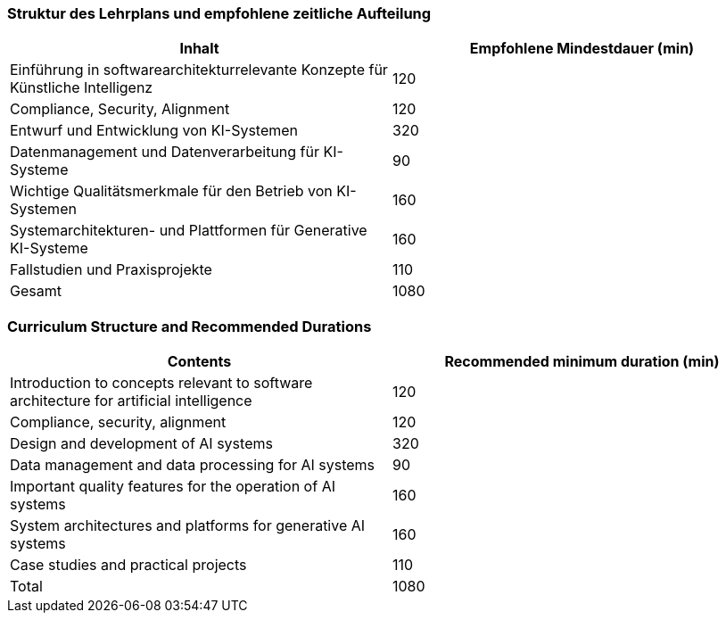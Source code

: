 // tag::DE[]
=== Struktur des Lehrplans und empfohlene zeitliche Aufteilung

[cols="<,>", options="header"]
|===
| Inhalt | Empfohlene Mindestdauer (min)
| Einführung in softwarearchitekturrelevante Konzepte für Künstliche Intelligenz | 120
| Compliance, Security, Alignment | 120
| Entwurf und Entwicklung von KI-Systemen | 320
| Datenmanagement und Datenverarbeitung für KI-Systeme | 90
| Wichtige Qualitätsmerkmale für den Betrieb von KI-Systemen | 160
| Systemarchitekturen- und Plattformen für Generative KI-Systeme | 160
| Fallstudien und Praxisprojekte | 110
| Gesamt | 1080

|===

// end::DE[]

// tag::EN[]
=== Curriculum Structure and Recommended Durations

[cols="<,>", options="header"]
|===
| Contents | Recommended minimum duration (min)
| Introduction to concepts relevant to software architecture for artificial intelligence | 120
| Compliance, security, alignment | 120
| Design and development of AI systems | 320
| Data management and data processing for AI systems | 90
| Important quality features for the operation of AI systems | 160
| System architectures and platforms for generative AI systems | 160
| Case studies and practical projects | 110
| Total | 1080

|===

// end::EN[]
